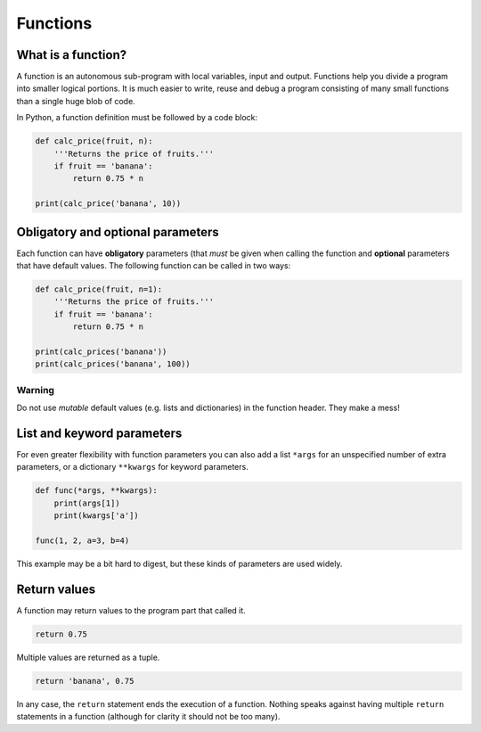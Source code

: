Functions
=========

What is a function?
-------------------

A function is an autonomous sub-program with local variables, input and
output. Functions help you divide a program into smaller logical
portions. It is much easier to write, reuse and debug a program
consisting of many small functions than a single huge blob of code.

In Python, a function definition must be followed by a code block:


.. code:: python3

   def calc_price(fruit, n):
       '''Returns the price of fruits.'''
       if fruit == 'banana':
           return 0.75 * n

   print(calc_price('banana', 10))

Obligatory and optional parameters
----------------------------------

Each function can have **obligatory** parameters (that *must* be given
when calling the function and **optional** parameters that have default
values. The following function can be called in two ways:


.. code:: python3

   def calc_price(fruit, n=1):
       '''Returns the price of fruits.'''
       if fruit == 'banana':
           return 0.75 * n

   print(calc_prices('banana'))
   print(calc_prices('banana', 100))

Warning
^^^^^^^

Do not use *mutable* default values (e.g. lists and dictionaries) in the
function header. They make a mess!

List and keyword parameters
---------------------------

For even greater flexibility with function parameters you can also add a
list ``*args`` for an unspecified number of extra parameters, or a
dictionary ``**kwargs`` for keyword parameters.


.. code:: python3

   def func(*args, **kwargs):
       print(args[1])
       print(kwargs['a'])

   func(1, 2, a=3, b=4)

This example may be a bit hard to digest, but these kinds of parameters
are used widely.

Return values
-------------

A function may return values to the program part that called it.


.. code:: python3

   return 0.75

Multiple values are returned as a tuple.


.. code:: python3

   return 'banana', 0.75

In any case, the ``return`` statement ends the execution of a function.
Nothing speaks against having multiple ``return`` statements in a
function (although for clarity it should not be too many).
